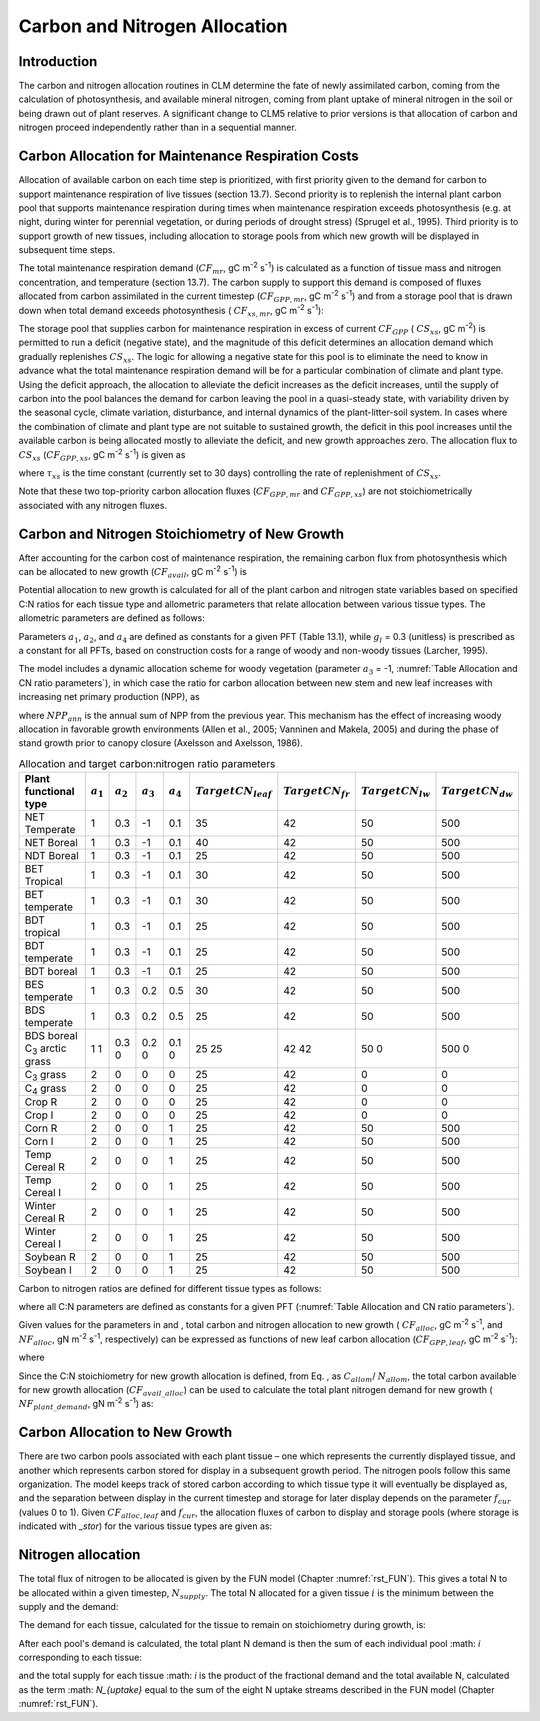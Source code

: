 .. _rst_CN Allocation:

Carbon and Nitrogen Allocation
==============================

Introduction
-----------------


The carbon and nitrogen allocation routines in CLM determine the fate of
newly assimilated carbon, coming from the calculation of photosynthesis,
and available mineral nitrogen, coming from plant uptake of mineral
nitrogen in the soil or being drawn out of plant reserves. A significant change to CLM5 relative to prior versions is that allocation of carbon and nitrogen proceed independently rather than in a sequential manner.


Carbon Allocation for Maintenance Respiration Costs
--------------------------------------------------------

Allocation of available carbon on each time step is prioritized, with
first priority given to the demand for carbon to support maintenance
respiration of live tissues (section 13.7). Second priority is to
replenish the internal plant carbon pool that supports maintenance
respiration during times when maintenance respiration exceeds
photosynthesis (e.g. at night, during winter for perennial vegetation,
or during periods of drought stress) (Sprugel et al., 1995). Third
priority is to support growth of new tissues, including allocation to
storage pools from which new growth will be displayed in subsequent time
steps.

The total maintenance respiration demand (:math:`CF_{mr}`, gC
m\ :sup:`-2` s\ :sup:`-1`) is calculated as a function of
tissue mass and nitrogen concentration, and temperature (section 13.7).
The carbon supply to support this demand is composed of fluxes allocated
from carbon assimilated in the current timestep
(:math:`CF_{GPP,mr}`, gC m\ :sup:`-2` s\ :sup:`-1`)
and from a storage pool that is drawn down when total demand exceeds
photosynthesis ( :math:`CF_{xs,mr}`, gC m\ :sup:`-2`
s\ :sup:`-1`):

.. math::
   :label: 19.1 

   CF_{mr} =CF_{GPP,mr} +CF_{xs,mr}

.. math::
   :label: 19.2 

   CF_{GPP,mr} =\_ \left\{\begin{array}{l} {CF_{mr} \qquad \qquad {\rm for\; }CF_{mr} \le CF_{GPP} } \\ {CF_{GPP} \qquad {\rm for\; }CF_{mr} >CF_{GPP} } \end{array}\right.

.. math::
   :label: 19.3 

   CF_{xs,mr} =\_ \left\{\begin{array}{l} {0\qquad \qquad \qquad {\rm for\; }CF_{mr} \le CF_{GPP} } \\ {CF_{mr} -CF_{GPP} \qquad {\rm for\; }CF_{mr} >CF_{GPP} } \end{array}\right.

The storage pool that supplies carbon for maintenance respiration in
excess of current  :math:`CF_{GPP}` ( :math:`CS_{xs}`, gC
m\ :sup:`-2`) is permitted to run a deficit (negative state), and
the magnitude of this deficit determines an allocation demand which
gradually replenishes  :math:`CS_{xs}`. The logic for allowing a
negative state for this pool is to eliminate the need to know in advance
what the total maintenance respiration demand will be for a particular
combination of climate and plant type. Using the deficit approach, the
allocation to alleviate the deficit increases as the deficit increases,
until the supply of carbon into the pool balances the demand for carbon
leaving the pool in a quasi-steady state, with variability driven by the
seasonal cycle, climate variation, disturbance, and internal dynamics of
the plant-litter-soil system. In cases where the combination of climate
and plant type are not suitable to sustained growth, the deficit in this
pool increases until the available carbon is being allocated mostly to
alleviate the deficit, and new growth approaches zero. The allocation
flux to  :math:`CS_{xs}` (:math:`CF_{GPP,xs}`, gC
m\ :sup:`-2` s\ :sup:`-1`) is given as

.. math::
   :label: 19.4 

   CF_{GPP,xs,pot} =\left\{\begin{array}{l} {0\qquad \qquad \qquad {\rm for\; }CS_{xs} \ge 0} \\ {-CS_{xs} /(86400\tau _{xs} )\qquad {\rm for\; }CS_{xs} <0} \end{array}\right.

.. math::
   :label: 19.5 

   CF_{GPP,xs} =\left\{\begin{array}{l} {CF_{GPP,xs,pot} \qquad \qquad \qquad {\rm for\; }CF_{GPP,xs,pot} \le CF_{GPP} -CF_{GPP,mr} } \\ {\max (CF_{GPP} -CF_{GPP,mr} ,0)\qquad {\rm for\; }CF_{GPP,xs,pot} >CF_{GPP} -CF_{GPP,mr} } \end{array}\right.

where :math:`\tau_{xs}` is the time constant (currently
set to 30 days) controlling the rate of replenishment of :math:`CS_{xs}`.

Note that these two top-priority carbon allocation fluxes
(:math:`CF_{GPP,mr}` and :math:`CF_{GPP,xs}`) are not
stoichiometrically associated with any nitrogen fluxes.

Carbon and Nitrogen Stoichiometry of New Growth
----------------------------------------------------

After accounting for the carbon cost of maintenance respiration, the
remaining carbon flux from photosynthesis which can be allocated to new
growth (:math:`CF_{avail}`, gC m\ :sup:`-2` s\ :sup:`-1`) is

.. math::
   :label: 19.6 

   CF_{avail\_ alloc} =CF_{GPP} -CF_{GPP,mr} -CF_{GPP,xs} .

Potential allocation to new growth is calculated for all of the plant
carbon and nitrogen state variables based on specified C:N ratios for
each tissue type and allometric parameters that relate allocation
between various tissue types. The allometric parameters are defined as
follows:

.. math::
   :label: 19.7

   \begin{array}{l} {a_{1} ={\rm \; ratio\; of\; new\; fine\; root\; :\; new\; leaf\; carbon\; allocation}} \\ {a_{2} ={\rm \; ratio\; of\; new\; coarse\; root\; :\; new\; stem\; carbon\; allocation}} \\ {a_{3} ={\rm \; ratio\; of\; new\; stem\; :\; new\; leaf\; carbon\; allocation}} \\ {a_{4} ={\rm \; ratio\; new\; live\; wood\; :\; new\; total\; wood\; allocation}} \\ {g_{1} ={\rm ratio\; of\; growth\; respiration\; carbon\; :\; new\; growth\; carbon.\; }} \end{array}

Parameters :math:`a_{1}`, :math:`a_{2}`, and :math:`a_{4}` are defined as constants for a given PFT (Table
13.1), while  :math:`g_{l }` = 0.3 (unitless) is prescribed as a
constant for all PFTs, based on construction costs for a range of woody
and non-woody tissues (Larcher, 1995).

The model includes a dynamic allocation scheme for woody vegetation
(parameter :math:`a_{3}` = -1, :numref:`Table Allocation and CN ratio parameters`), in which case the
ratio for carbon allocation between new stem and new leaf increases with
increasing net primary production (NPP), as

.. math::
   :label: 19.8 

   a_{3} =\frac{2.7}{1+e^{-0.004NPP_{ann} -300} } -0.4

where :math:`NPP_{ann}` is the annual sum of NPP from the previous
year. This mechanism has the effect of increasing woody allocation in
favorable growth environments (Allen et al., 2005; Vanninen and Makela,
2005) and during the phase of stand growth prior to canopy closure
(Axelsson and Axelsson, 1986).

.. _Table Allocation and CN ratio parameters:

.. table:: Allocation and target carbon\:nitrogen ratio parameters

 +----------------------------------+-----------------------+-----------------------+-----------------------+-----------------------+---------------------------+-------------------------+-------------------------+-------------------------+
 | Plant functional type            | :math:`a_{1}`         | :math:`a_{2}`         | :math:`a_{3}`         | :math:`a_{4}`         |  :math:`Target CN_{leaf}` |  :math:`Target CN_{fr}` | :math:`Target CN_{lw}`  | :math:`Target CN_{dw}`  |
 +==================================+=======================+=======================+=======================+=======================+===========================+=========================+=========================+=========================+
 | NET Temperate                    | 1                     | 0.3                   | -1                    | 0.1                   | 35                        | 42                      | 50                      | 500                     |
 +----------------------------------+-----------------------+-----------------------+-----------------------+-----------------------+---------------------------+-------------------------+-------------------------+-------------------------+
 | NET Boreal                       | 1                     | 0.3                   | -1                    | 0.1                   | 40                        | 42                      | 50                      | 500                     |
 +----------------------------------+-----------------------+-----------------------+-----------------------+-----------------------+---------------------------+-------------------------+-------------------------+-------------------------+
 | NDT Boreal                       | 1                     | 0.3                   | -1                    | 0.1                   | 25                        | 42                      | 50                      | 500                     |
 +----------------------------------+-----------------------+-----------------------+-----------------------+-----------------------+---------------------------+-------------------------+-------------------------+-------------------------+
 | BET Tropical                     | 1                     | 0.3                   | -1                    | 0.1                   | 30                        | 42                      | 50                      | 500                     |
 +----------------------------------+-----------------------+-----------------------+-----------------------+-----------------------+---------------------------+-------------------------+-------------------------+-------------------------+
 | BET temperate                    | 1                     | 0.3                   | -1                    | 0.1                   | 30                        | 42                      | 50                      | 500                     |
 +----------------------------------+-----------------------+-----------------------+-----------------------+-----------------------+---------------------------+-------------------------+-------------------------+-------------------------+
 | BDT tropical                     | 1                     | 0.3                   | -1                    | 0.1                   | 25                        | 42                      | 50                      | 500                     |
 +----------------------------------+-----------------------+-----------------------+-----------------------+-----------------------+---------------------------+-------------------------+-------------------------+-------------------------+
 | BDT temperate                    | 1                     | 0.3                   | -1                    | 0.1                   | 25                        | 42                      | 50                      | 500                     |
 +----------------------------------+-----------------------+-----------------------+-----------------------+-----------------------+---------------------------+-------------------------+-------------------------+-------------------------+
 | BDT boreal                       | 1                     | 0.3                   | -1                    | 0.1                   | 25                        | 42                      | 50                      | 500                     |
 +----------------------------------+-----------------------+-----------------------+-----------------------+-----------------------+---------------------------+-------------------------+-------------------------+-------------------------+
 | BES temperate                    | 1                     | 0.3                   | 0.2                   | 0.5                   | 30                        | 42                      | 50                      | 500                     |
 +----------------------------------+-----------------------+-----------------------+-----------------------+-----------------------+---------------------------+-------------------------+-------------------------+-------------------------+
 | BDS temperate                    | 1                     | 0.3                   | 0.2                   | 0.5                   | 25                        | 42                      | 50                      | 500                     |
 +----------------------------------+-----------------------+-----------------------+-----------------------+-----------------------+---------------------------+-------------------------+-------------------------+-------------------------+
 | BDS boreal                       | 1                     | 0.3                   | 0.2                   | 0.1                   | 25                        | 42                      | 50                      | 500                     |
 | C\ :sub:`3` arctic grass         | 1                     | 0                     | 0                     | 0                     | 25                        | 42                      | 0                       | 0                       |
 +----------------------------------+-----------------------+-----------------------+-----------------------+-----------------------+---------------------------+-------------------------+-------------------------+-------------------------+
 | C\ :sub:`3` grass                | 2                     | 0                     | 0                     | 0                     | 25                        | 42                      | 0                       | 0                       |
 +----------------------------------+-----------------------+-----------------------+-----------------------+-----------------------+---------------------------+-------------------------+-------------------------+-------------------------+
 | C\ :sub:`4` grass                | 2                     | 0                     | 0                     | 0                     | 25                        | 42                      | 0                       | 0                       |
 +----------------------------------+-----------------------+-----------------------+-----------------------+-----------------------+---------------------------+-------------------------+-------------------------+-------------------------+
 | Crop R                           | 2                     | 0                     | 0                     | 0                     | 25                        | 42                      | 0                       | 0                       |
 +----------------------------------+-----------------------+-----------------------+-----------------------+-----------------------+---------------------------+-------------------------+-------------------------+-------------------------+
 | Crop I                           | 2                     | 0                     | 0                     | 0                     | 25                        | 42                      | 0                       | 0                       |
 +----------------------------------+-----------------------+-----------------------+-----------------------+-----------------------+---------------------------+-------------------------+-------------------------+-------------------------+
 | Corn R                           | 2                     | 0                     | 0                     | 1                     | 25                        | 42                      | 50                      | 500                     |
 +----------------------------------+-----------------------+-----------------------+-----------------------+-----------------------+---------------------------+-------------------------+-------------------------+-------------------------+
 | Corn I                           | 2                     | 0                     | 0                     | 1                     | 25                        | 42                      | 50                      | 500                     |
 +----------------------------------+-----------------------+-----------------------+-----------------------+-----------------------+---------------------------+-------------------------+-------------------------+-------------------------+
 | Temp Cereal R                    | 2                     | 0                     | 0                     | 1                     | 25                        | 42                      | 50                      | 500                     |
 +----------------------------------+-----------------------+-----------------------+-----------------------+-----------------------+---------------------------+-------------------------+-------------------------+-------------------------+
 | Temp Cereal I                    | 2                     | 0                     | 0                     | 1                     | 25                        | 42                      | 50                      | 500                     |
 +----------------------------------+-----------------------+-----------------------+-----------------------+-----------------------+---------------------------+-------------------------+-------------------------+-------------------------+
 | Winter Cereal R                  | 2                     | 0                     | 0                     | 1                     | 25                        | 42                      | 50                      | 500                     |
 +----------------------------------+-----------------------+-----------------------+-----------------------+-----------------------+---------------------------+-------------------------+-------------------------+-------------------------+
 | Winter Cereal I                  | 2                     | 0                     | 0                     | 1                     | 25                        | 42                      | 50                      | 500                     |
 +----------------------------------+-----------------------+-----------------------+-----------------------+-----------------------+---------------------------+-------------------------+-------------------------+-------------------------+
 | Soybean R                        | 2                     | 0                     | 0                     | 1                     | 25                        | 42                      | 50                      | 500                     |
 +----------------------------------+-----------------------+-----------------------+-----------------------+-----------------------+---------------------------+-------------------------+-------------------------+-------------------------+
 | Soybean I                        | 2                     | 0                     | 0                     | 1                     | 25                        | 42                      | 50                      | 500                     |
 +----------------------------------+-----------------------+-----------------------+-----------------------+-----------------------+---------------------------+-------------------------+-------------------------+-------------------------+

Carbon to nitrogen ratios are defined for different tissue types as
follows:

.. math::
   :label: 19.9

   \begin{array}{l} {CN_{leaf} =\_ {\rm \; C:N\; for\; leaf}} \\ {CN_{fr} =\_ {\rm \; C:N\; for\; fine\; root}} \\ {CN_{lw} =\_ {\rm \; C:N\; for\; live\; wood\; (in\; stem\; and\; coarse\; root)}} \\ {CN_{dw} =\_ {\rm \; C:N\; for\; dead\; wood\; (in\; stem\; and\; coarse\; root)}} \end{array}

where all C:N parameters are defined as constants for a given PFT 
(:numref:`Table Allocation and CN ratio parameters`).

Given values for the parameters in and , total carbon and nitrogen
allocation to new growth ( :math:`CF_{alloc}`, gC
m\ :sup:`-2` s\ :sup:`-1`, and :math:`NF_{alloc}`, gN
m\ :sup:`-2` s\ :sup:`-1`, respectively) can be expressed as
functions of new leaf carbon allocation (:math:`CF_{GPP,leaf}`, gC
m\ :sup:`-2` s\ :sup:`-1`):

.. math::
   :label: 19.10

   \begin{array}{l} {CF_{alloc} =CF_{GPP,leaf} {\kern 1pt} C_{allom} } \\ {NF_{alloc} =CF_{GPP,leaf} {\kern 1pt} N_{allom} } \end{array}

where

.. math::
   :label: 19.11 

   \begin{array}{l} {C_{allom} =\left\{\begin{array}{l} {\left(1+g_{1} \right)\left(1+a_{1} +a_{3} \left(1+a_{2} \right)\right)\qquad {\rm for\; woody\; PFT}} \\ {1+g_{1} +a_{1} \left(1+g_{1} \right)\qquad \qquad {\rm for\; non-woody\; PFT}} \end{array}\right. } \\ {} \end{array}

.. math::
   :label: 19.12

   N_{allom} =\left\{\begin{array}{l} {\frac{1}{CN_{leaf} } +\frac{a_{1} }{CN_{fr} } +\frac{a_{3} a_{4} \left(1+a_{2} \right)}{CN_{lw} } +} \\ {\qquad \frac{a_{3} \left(1-a_{4} \right)\left(1+a_{2} \right)}{CN_{dw} } \qquad {\rm for\; woody\; PFT}} \\ {\frac{1}{CN_{leaf} } +\frac{a_{1} }{CN_{fr} } \qquad \qquad \qquad {\rm for\; non-woody\; PFT.}} \end{array}\right.

Since the C:N stoichiometry for new growth allocation is defined, from
Eq. , as :math:`C_{allom}`/ :math:`N_{allom}`, the total carbon available for new growth allocation
(:math:`CF_{avail\_alloc}`) can be used to calculate the total
plant nitrogen demand for new growth ( :math:`NF_{plant\_demand}`,
gN m\ :sup:`-2` s\ :sup:`-1`) as:

.. math::
   :label: 19.13 

   NF_{plant\_ demand} =CF_{avail\_ alloc} \frac{N_{allom} }{C_{allom} } .

Carbon Allocation to New Growth
-----------------------------------------

There are two carbon pools associated with each plant tissue – one which
represents the currently displayed tissue, and another which represents
carbon stored for display in a subsequent growth period. The nitrogen
pools follow this same organization. The model keeps track of stored
carbon according to which tissue type it will eventually be displayed
as, and the separation between display in the current timestep and
storage for later display depends on the parameter :math:`f_{cur}`
(values 0 to 1). Given :math:`CF_{alloc,leaf}` and :math:`f_{cur}`, the allocation fluxes of carbon to display and
storage pools (where storage is indicated with *\_stor*) for the various
tissue types are given as:

.. math::
   :label: 19.14 

   CF_{alloc,leaf} \_ =CF_{alloc,leaf\_ tot} f_{cur}

.. math::
   :label: 19.15 

   CF_{alloc,leaf\_ stor} \_ =CF_{alloc,leaf\_ tot} \left(1-f_{cur} \right)

.. math::
   :label: 19.16 

   CF_{alloc,froot} \_ =CF_{alloc,leaf\_ tot} a_{1} f_{cur}

.. math::
   :label: 19.17 

   CF_{alloc,froot\_ stor} \_ =CF_{alloc,leaf\_ tot} a_{1} \left(1-f_{cur} \right)

.. math::
   :label: 19.18

   CF_{alloc,livestem} \_ =CF_{alloc,leaf\_ tot} a_{3} a_{4} f_{cur}

.. math::
   :label: 19.19

   CF_{alloc,livestem\_ stor} \_ =CF_{alloc,leaf\_ tot} a_{3} a_{4} \left(1-f_{cur} \right)

.. math::
   :label: 19.20

   CF_{alloc,deadstem} \_ =CF_{alloc,leaf\_ tot} a_{3} \left(1-a_{4} \right)f_{cur}

.. math::
   :label: 19.21

   CF_{alloc,deadstem\_ stor} \_ =CF_{alloc,leaf\_ tot} a_{3} \left(1-a_{4} \right)\left(1-f_{cur} \right)

.. math::
   :label: 19.22

   CF_{alloc,livecroot} \_ =CF_{alloc,leaf\_ tot} a_{2} a_{3} a_{4} f_{cur}

.. math::
   :label: 19.23

   CF_{alloc,livecroot\_ stor} \_ =CF_{alloc,leaf\_ tot} a_{2} a_{3} a_{4} \left(1-f_{cur} \right)

.. math::
   :label: 19.24

   CF_{alloc,deadcroot} \_ =CF_{alloc,leaf\_ tot} a_{2} a_{3} \left(1-a_{4} \right)f_{cur}

.. math::
   :label: 19.25

   CF_{alloc,deadcroot\_ stor} \_ =CF_{alloc,leaf\_ tot} a_{2} a_{3} \left(1-a_{4} \right)\left(1-f_{cur} \right).


   
Nitrogen allocation
-----------------------------------------

The total flux of nitrogen to be allocated is given by the FUN model (Chapter :numref:`rst_FUN`).  This gives a total N to be allocated within a given timestep, :math:`N_{supply}`.  The total N allocated for a given tissue :math:`i` is the minimum between the supply and the demand:

.. math::
   :label: 19.26

   NF_{alloc,i} = min \left( NF_{demand, i}, NF_{supply, i} \right)

The demand for each tissue, calculated for the tissue to remain on stoichiometry during growth, is:
   
.. math::
   :label: 19.27

   NF_{demand,leaf} \_ =\frac{CF_{alloc,leaf\_ tot} }{CN_{leaf} } f_{cur}

.. math::
   :label: 19.28

   NF_{demand,leaf\_ stor} \_ =\frac{CF_{alloc,leaf\_ tot} }{CN_{leaf} } \left(1-f_{cur} \right)

.. math::
   :label: 19.29

   NF_{demand,froot} \_ =\frac{CF_{alloc,leaf\_ tot} a_{1} }{CN_{fr} } f_{cur}

.. math::
   :label: 19.30

   NF_{demand,froot\_ stor} \_ =\frac{CF_{alloc,leaf\_ tot} a_{1} }{CN_{fr} } \left(1-f_{cur} \right)

.. math::
   :label: 19.31

   NF_{demand,livestem} \_ =\frac{CF_{alloc,leaf\_ tot} a_{3} a_{4} }{CN_{lw} } f_{cur}

.. math::
   :label: 19.32

   NF_{demand,livestem\_ stor} \_ =\frac{CF_{alloc,leaf\_ tot} a_{3} a_{4} }{CN_{lw} } \left(1-f_{cur} \right)

.. math::
   :label: 19.33

   NF_{demand,deadstem} \_ =\frac{CF_{alloc,leaf\_ tot} a_{3} \left(1-a_{4} \right)}{CN_{dw} } f_{cur}

.. math::
   :label: 19.34

   NF_{demand,deadstem\_ stor} \_ =\frac{CF_{alloc,leaf\_ tot} a_{3} \left(1-a_{4} \right)}{CN_{dw} } \left(1-f_{cur} \right)

.. math::
   :label: 19.35

   NF_{demand,livecroot} \_ =\frac{CF_{alloc,leaf\_ tot} a_{2} a_{3} a_{4} }{CN_{lw} } f_{cur}

.. math::
   :label: 19.36

   NF_{demand,livecroot\_ stor} \_ =\frac{CF_{alloc,leaf\_ tot} a_{2} a_{3} a_{4} }{CN_{lw} } \left(1-f_{cur} \right)

.. math::
   :label: 19.37

   NF_{demand,deadcroot} \_ =\frac{CF_{alloc,leaf\_ tot} a_{2} a_{3} \left(1-a_{4} \right)}{CN_{dw} } f_{cur}

.. math::
   :label: 19.38

   NF_{demand,deadcroot\_ stor} \_ =\frac{CF_{alloc,leaf} a_{2} a_{3} \left(1-a_{4} \right)}{CN_{dw} } \left(1-f_{cur} \right).

After each pool's demand is calculated, the total plant N demand is then the sum of each individual pool :math: `i` corresponding to each tissue:

.. math::
   :label: 19.39

   NF_{demand,tot} = \sum _{i=tissues} NF_{demand,i}

and the total supply for each tissue :math: `i` is the product of the fractional demand and the total available N, calculated as the term :math: `N_{uptake}` equal to the sum of the eight N uptake streams described in the FUN model (Chapter :numref:`rst_FUN`).

.. math::
   :label: 19.40

   NF_{alloc,i} = N_{uptake} NF_{demand,i} / NF_{demand,tot}



